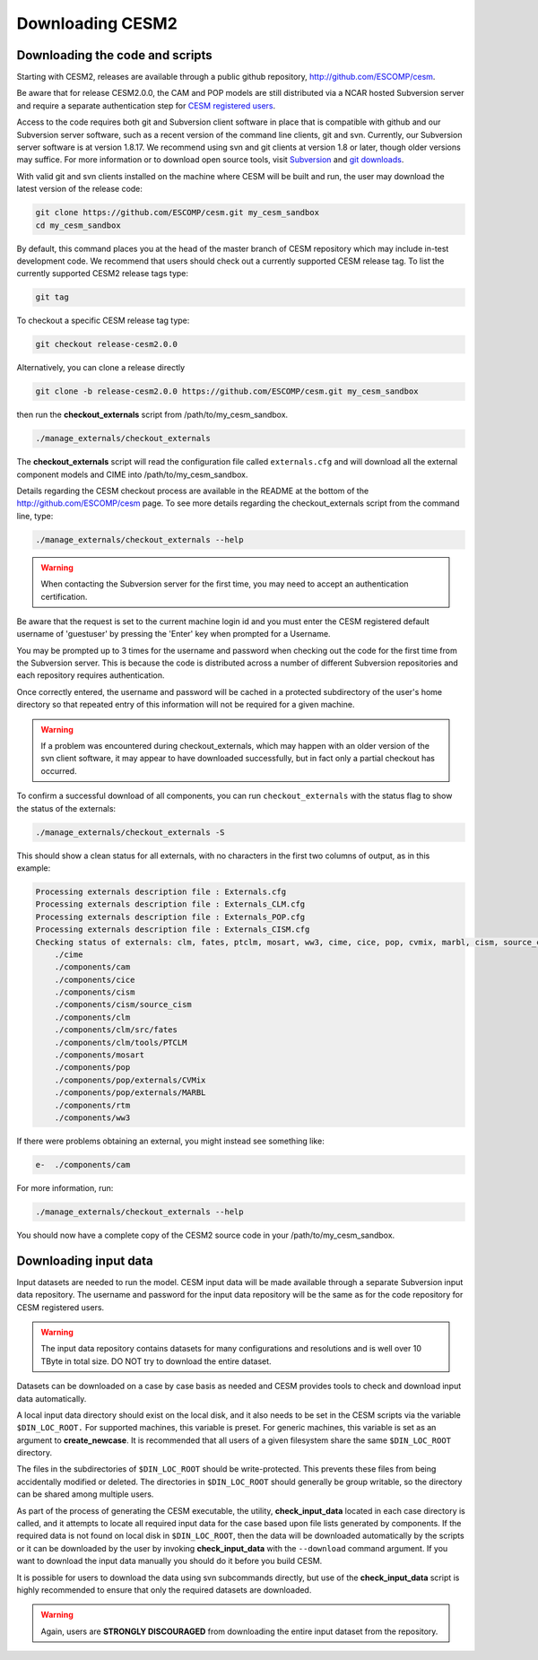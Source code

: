 .. _downloading:

===================
 Downloading CESM2
===================

Downloading the code and scripts
--------------------------------

Starting with CESM2, releases are available through a public github
repository, `http://github.com/ESCOMP/cesm <http://github.com/ESCOMP/cesm>`_. 

Be aware that for release CESM2.0.0, the CAM and POP models are still
distributed via a NCAR hosted Subversion server and require a separate
authentication step for `CESM registered users
<http://www.cesm.ucar.edu/models/register/register.html>`_.

Access to the code requires both git and Subversion client software
in place that is compatible with github and our Subversion server software, such
as a recent version of the command line clients, git and svn. Currently, our
Subversion server software is at version 1.8.17. We recommend using svn and git clients at
version 1.8 or later, though older versions may suffice. For more information or to
download open source tools, visit `Subversion <http://subversion.tigris.org/>`_
and `git downloads <https://git-scm.com/downloads>`_.

With valid git and svn clients installed on the machine where CESM will be
built and run, the user may download the latest version of the release
code:

.. code-block:: console

    git clone https://github.com/ESCOMP/cesm.git my_cesm_sandbox
    cd my_cesm_sandbox

By default, this command places you at the head of the master branch of
CESM repository which may include in-test development code. We recommend
that users should check out a currently supported CESM release tag.
To list the currently supported CESM2 release tags type:

.. code-block:: console

    git tag

To checkout a specific CESM release tag type:

.. code-block:: console 

    git checkout release-cesm2.0.0

Alternatively, you can clone a release directly 

.. code-block:: console

    git clone -b release-cesm2.0.0 https://github.com/ESCOMP/cesm.git my_cesm_sandbox

then run the **checkout_externals** script from /path/to/my_cesm_sandbox.

.. code-block:: console

    ./manage_externals/checkout_externals

The **checkout_externals** script will read the configuration file called ``externals.cfg`` and
will download all the external component models and CIME into /path/to/my_cesm_sandbox. 

Details regarding the CESM checkout process are available in the README
at the bottom of the `http://github.com/ESCOMP/cesm <http://github.com/ESCOMP/cesm>`_ page.
To see more details regarding the checkout_externals script from the command line, type:

.. code-block:: console

    ./manage_externals/checkout_externals --help


.. warning:: When contacting the Subversion server for the first time, you may need to accept an authentication certification.

Be aware that the request is set to the current machine login id and you
must enter the CESM registered default username of 'guestuser' by
pressing the 'Enter' key when prompted for a Username.

You may be prompted up to 3 times for the username and password when
checking out the code for the first time from the Subversion server.
This is because the code is distributed across a number of different
Subversion repositories and each repository requires authentication.

Once correctly entered, the username and password will be cached in a
protected subdirectory of the user's home directory so that repeated
entry of this information will not be required for a given machine.

.. warning:: If a problem was encountered during checkout_externals, which may happen with an older version of the svn client software, it may appear to have downloaded successfully, but in fact only a partial checkout has occurred. 

To confirm a successful download of all components, you can run ``checkout_externals``
with the status flag to show the status of the externals:

.. code-block:: console

    ./manage_externals/checkout_externals -S

This should show a clean status for all externals, with no characters in the first two
columns of output, as in this example:

.. code-block:: console

   Processing externals description file : Externals.cfg
   Processing externals description file : Externals_CLM.cfg
   Processing externals description file : Externals_POP.cfg
   Processing externals description file : Externals_CISM.cfg
   Checking status of externals: clm, fates, ptclm, mosart, ww3, cime, cice, pop, cvmix, marbl, cism, source_cism, rtm, cam,
       ./cime
       ./components/cam
       ./components/cice
       ./components/cism
       ./components/cism/source_cism
       ./components/clm
       ./components/clm/src/fates
       ./components/clm/tools/PTCLM
       ./components/mosart
       ./components/pop
       ./components/pop/externals/CVMix
       ./components/pop/externals/MARBL
       ./components/rtm
       ./components/ww3

If there were problems obtaining an external, you might instead see something like:

.. code-block:: console

   e-  ./components/cam

For more information, run:

.. code-block:: console

   ./manage_externals/checkout_externals --help

You should now have a complete copy of the CESM2 source code in your /path/to/my_cesm_sandbox. 


Downloading input data
----------------------

Input datasets are needed to run the model. CESM input data will be made
available through a separate Subversion input data repository. The
username and password for the input data repository will be the same as
for the code repository for CESM registered users.

.. warning:: The input data repository contains datasets for many configurations and resolutions and is well over 10 TByte in total size. DO NOT try to download the entire dataset.

Datasets can be downloaded on a case by case basis as needed and CESM
provides tools to check and download input data automatically.

A local input data directory should exist on the local disk, and it also 
needs to be set in the CESM scripts via the variable ``$DIN_LOC_ROOT.``
For supported machines, this variable is preset. For generic machines,
this variable is set as an argument to **create_newcase**. It is recommended that all users
of a given filesystem share the same ``$DIN_LOC_ROOT`` directory.

The files in the subdirectories of ``$DIN_LOC_ROOT`` should be
write-protected. This prevents these files from being accidentally
modified or deleted. The directories in ``$DIN_LOC_ROOT`` should generally
be group writable, so the directory can be shared among multiple users.

As part of the process of generating the CESM executable, the utility,
**check_input_data** located in each case directory
is called, and it attempts to locate all required input data for the
case based upon file lists generated by components. If the required
data is not found on local disk in ``$DIN_LOC_ROOT``, then the data
will be downloaded automatically by the scripts or it can be
downloaded by the user by invoking **check_input_data** with the ``--download``
command argument. If you want to download the input data manually you
should do it before you build CESM.

It is possible for users to download the data using svn subcommands
directly, but use of the **check_input_data** script is highly recommended
to ensure that only the required datasets are downloaded. 

.. warning:: Again, users are **STRONGLY DISCOURAGED** from downloading the entire input dataset from the repository.

